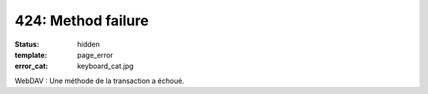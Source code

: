 ===================
424: Method failure
===================
:status: hidden
:template: page_error
:error_cat: keyboard_cat.jpg

WebDAV : Une méthode de la transaction a échoué.
